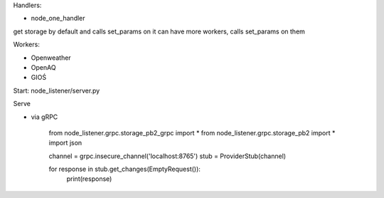 Handlers:

- node_one_handler

get storage by default and calls set_params on it
can have more workers, calls set_params on them

Workers:

- Openweather
- OpenAQ
- GIOŚ

Start:
node_listener/server.py

Serve

- via gRPC

    from node_listener.grpc.storage_pb2_grpc import *
    from node_listener.grpc.storage_pb2 import *
    import json

    channel = grpc.insecure_channel('localhost:8765')
    stub = ProviderStub(channel)


    for response in stub.get_changes(EmptyRequest()):
        print(response)


